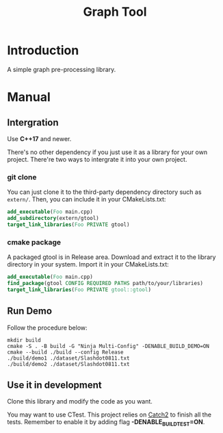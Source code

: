 #+title: Graph Tool


* Introduction

A simple graph pre-processing library.

* Manual

** Intergration

Use *C++17* and newer.

There's no other dependency if you just use it as a library for your
own project. There're two ways to intergrate it into your own project.

*** git clone

You can just clone it to the third-party dependency directory such as
=extern/=. Then, you can include it in your CMakeLists.txt:

#+begin_src cmake
add_executable(Foo main.cpp)
add_subdirectory(extern/gtool)
target_link_libraries(Foo PRIVATE gtool)
#+end_src

*** cmake package

A packaged gtool is in Release area. Download and extract it to the
library directory in your system. Import it in your CMakeLists.txt:

#+begin_src cmake
add_executable(Foo main.cpp)
find_package(gtool CONFIG REQUIRED PATHS path/to/your/libraries)
target_link_libraries(Foo PRIVATE gtool::gtool)
#+end_src

** Run Demo

Follow the procedure below:

#+begin_src
mkdir build
cmake -S . -B build -G "Ninja Multi-Config" -DENABLE_BUILD_DEMO=ON
cmake --build ./build --config Release
./build/demo1 ./dataset/Slashdot0811.txt
./build/demo2 ./dataset/Slashdot0811.txt
#+end_src

** Use it in development

Clone this library and modify the code as you want.

You may want to use CTest. This project relies on [[https://github.com/catchorg/Catch2/][Catch2]] to finish all the tests. Remember to enable it by adding flag *-DENABLE_BUILD_TEST=ON*.
